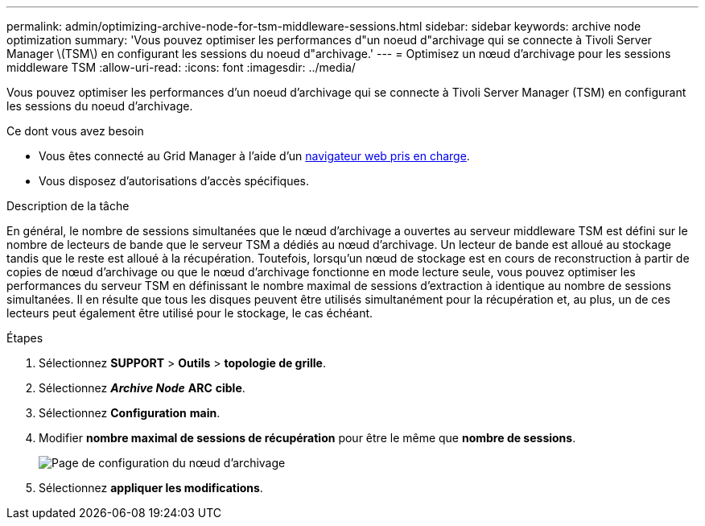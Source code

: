 ---
permalink: admin/optimizing-archive-node-for-tsm-middleware-sessions.html 
sidebar: sidebar 
keywords: archive node optimization 
summary: 'Vous pouvez optimiser les performances d"un noeud d"archivage qui se connecte à Tivoli Server Manager \(TSM\) en configurant les sessions du noeud d"archivage.' 
---
= Optimisez un nœud d'archivage pour les sessions middleware TSM
:allow-uri-read: 
:icons: font
:imagesdir: ../media/


[role="lead"]
Vous pouvez optimiser les performances d'un noeud d'archivage qui se connecte à Tivoli Server Manager (TSM) en configurant les sessions du noeud d'archivage.

.Ce dont vous avez besoin
* Vous êtes connecté au Grid Manager à l'aide d'un xref:../admin/web-browser-requirements.adoc[navigateur web pris en charge].
* Vous disposez d'autorisations d'accès spécifiques.


.Description de la tâche
En général, le nombre de sessions simultanées que le nœud d'archivage a ouvertes au serveur middleware TSM est défini sur le nombre de lecteurs de bande que le serveur TSM a dédiés au nœud d'archivage. Un lecteur de bande est alloué au stockage tandis que le reste est alloué à la récupération. Toutefois, lorsqu'un nœud de stockage est en cours de reconstruction à partir de copies de nœud d'archivage ou que le nœud d'archivage fonctionne en mode lecture seule, vous pouvez optimiser les performances du serveur TSM en définissant le nombre maximal de sessions d'extraction à identique au nombre de sessions simultanées. Il en résulte que tous les disques peuvent être utilisés simultanément pour la récupération et, au plus, un de ces lecteurs peut également être utilisé pour le stockage, le cas échéant.

.Étapes
. Sélectionnez *SUPPORT* > *Outils* > *topologie de grille*.
. Sélectionnez *_Archive Node_* *ARC* *cible*.
. Sélectionnez *Configuration* *main*.
. Modifier *nombre maximal de sessions de récupération* pour être le même que *nombre de sessions*.
+
image::../media/optimizing_tivoli_storage_manager.gif[Page de configuration du nœud d'archivage]

. Sélectionnez *appliquer les modifications*.

